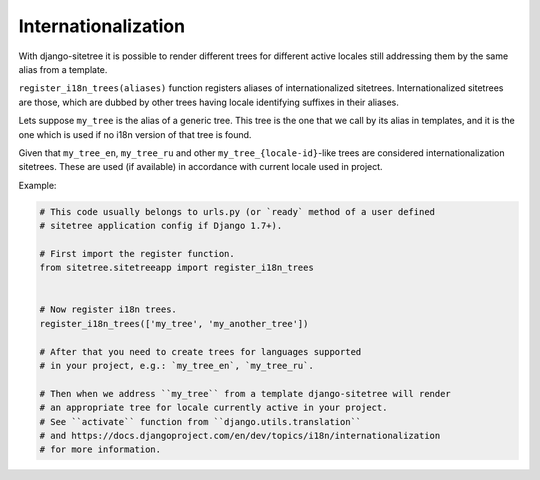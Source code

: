Internationalization
====================

With django-sitetree it is possible to render different trees for different active
locales still addressing them by the same alias from a template.

``register_i18n_trees(aliases)`` function registers aliases of internationalized sitetrees.
Internationalized sitetrees are those, which are dubbed by other trees having
locale identifying suffixes in their aliases.

Lets suppose ``my_tree`` is the alias of a generic tree. This tree is the one
that we call by its alias in templates, and it is the one which is used
if no i18n version of that tree is found.

Given that ``my_tree_en``, ``my_tree_ru`` and other ``my_tree_{locale-id}``-like
trees are considered internationalization sitetrees. These are used (if available)
in accordance with current locale used in project.

Example:

.. code-block:: python

    # This code usually belongs to urls.py (or `ready` method of a user defined
    # sitetree application config if Django 1.7+).

    # First import the register function.
    from sitetree.sitetreeapp import register_i18n_trees


    # Now register i18n trees.
    register_i18n_trees(['my_tree', 'my_another_tree'])

    # After that you need to create trees for languages supported
    # in your project, e.g.: `my_tree_en`, `my_tree_ru`.

    # Then when we address ``my_tree`` from a template django-sitetree will render
    # an appropriate tree for locale currently active in your project.
    # See ``activate`` function from ``django.utils.translation``
    # and https://docs.djangoproject.com/en/dev/topics/i18n/internationalization
    # for more information.

